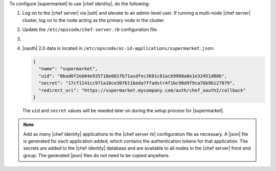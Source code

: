 .. The contents of this file may be included in multiple topics (using the includes directive).
.. The contents of this file should be modified in a way that preserves its ability to appear in multiple topics.


To configure |supermarket| to use |chef identity|, do the following:

#. Log on to the |chef server| via |ssh| and elevate to an admin-level user. If running a multi-node |chef server| cluster, log on to the node acting as the primary node in the cluster.
#. Update the ``/etc/opscode/chef-server.rb`` configuration file.

   .. include:: ../../step_config/step_config_ocid_application_hash_supermarket.rst

#. .. include:: ../../step_install/step_install_chef_server_reconfigure.rst

#. |oauth| 2.0 data is located in ``/etc/opscode/oc-id-applications/supermarket.json``:

   .. code-block:: javascript

      {
        "name": "supermarket",
        "uid": "0bad0f2eb04e935718e081fb71asdfec3681c81acb9968a8e1e32451d08b",
        "secret": "17cf1141cc971a10ce307611beda7ffadstr4f1bc98d9f9ca76b9b127879",
        "redirect_uri": "https://supermarket.mycompany.com/auth/chef_oauth2/callback"
      }

   The ``uid`` and ``secret`` values will be needed later on during the setup process for |supermarket|.

.. note:: Add as many |chef identity| applications to the |chef server rb| configuration file as necessary. A |json| file is generated for each application added, which contains the authentication tokens for that application. The secrets are added to the |chef identity| database and are available to all nodes in the |chef server| front end group. The generated |json| files do not need to be copied anywhere.
